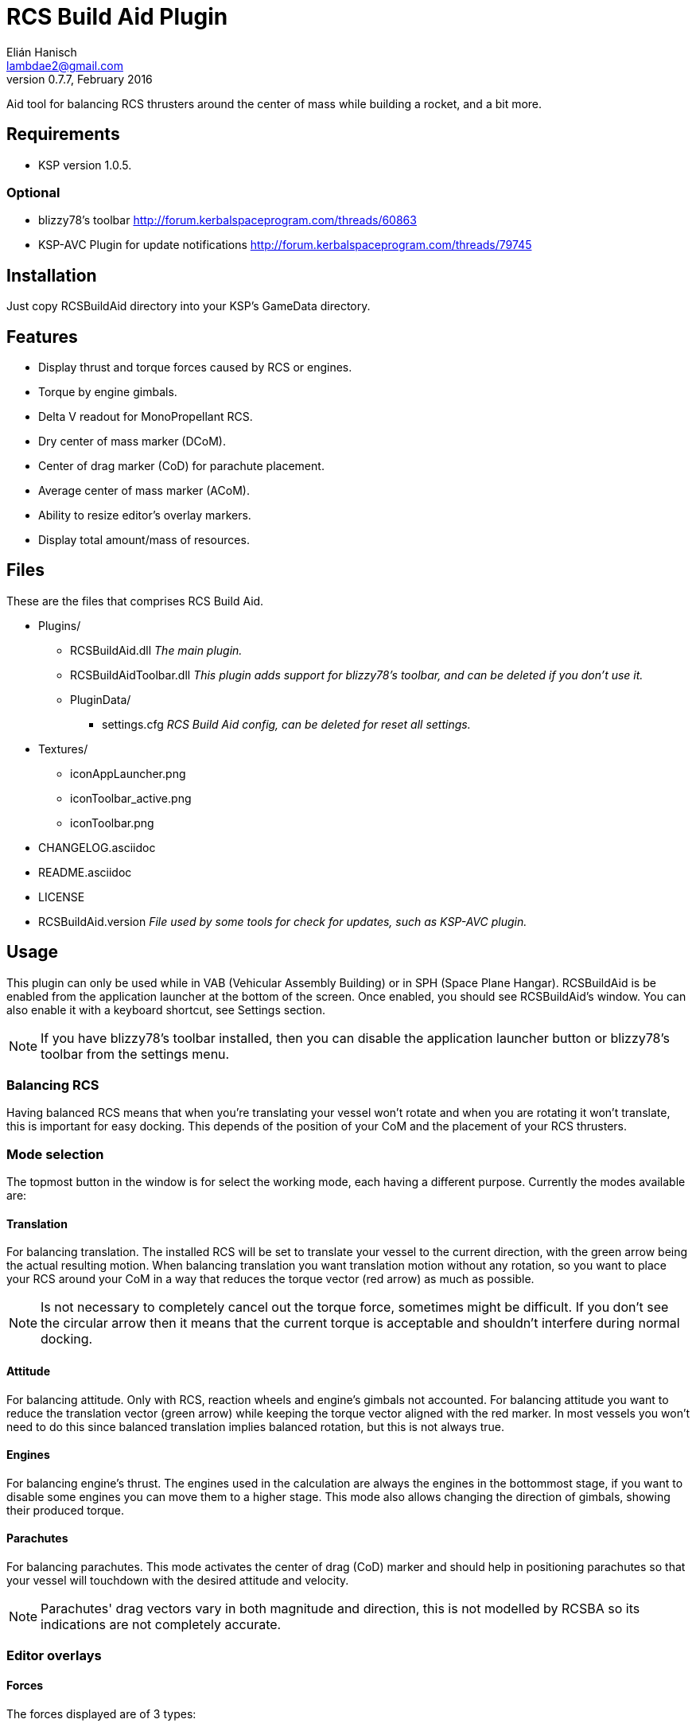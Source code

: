 RCS Build Aid Plugin
====================
Elián Hanisch <lambdae2@gmail.com>
v0.7.7, February 2016:

Aid tool for balancing RCS thrusters around the center of mass while building a
rocket, and a bit more.

Requirements
------------

* KSP version 1.0.5.

Optional
~~~~~~~~

* blizzy78's toolbar http://forum.kerbalspaceprogram.com/threads/60863
* KSP-AVC Plugin for update notifications http://forum.kerbalspaceprogram.com/threads/79745
 
Installation
------------

Just copy RCSBuildAid directory into your KSP's GameData directory. 

Features
--------

* Display thrust and torque forces caused by RCS or engines.
* Torque by engine gimbals.
* Delta V readout for MonoPropellant RCS.
* Dry center of mass marker (DCoM).
* Center of drag marker (CoD) for parachute placement.
* Average center of mass marker (ACoM).
* Ability to resize editor's overlay markers.
* Display total amount/mass of resources.

Files
-----

These are the files that comprises RCS Build Aid.

* Plugins/
** RCSBuildAid.dll _The main plugin._
** RCSBuildAidToolbar.dll _This plugin adds support for blizzy78's toolbar, and can be deleted if you don't use it._
** PluginData/
*** settings.cfg _RCS Build Aid config, can be deleted for reset all settings._
* Textures/
** iconAppLauncher.png
** iconToolbar_active.png
** iconToolbar.png
* CHANGELOG.asciidoc
* README.asciidoc
* LICENSE
* RCSBuildAid.version _File used by some tools for check for updates, such as KSP-AVC plugin._

Usage
-----

This plugin can only be used while in VAB (Vehicular Assembly Building) or in 
SPH (Space Plane Hangar). RCSBuildAid is be enabled from the application 
launcher at the bottom of the screen. Once enabled, you should see RCSBuildAid's
window. You can also enable it with a keyboard shortcut, see Settings section.

NOTE: If you have blizzy78's toolbar installed, then you can disable the 
application launcher button or blizzy78's toolbar from the settings menu.

Balancing RCS
~~~~~~~~~~~~~

Having balanced RCS means that when you're translating your vessel won't rotate 
and when you are rotating it won't translate, this is important for easy 
docking. This depends of the position of your CoM and the placement of your RCS 
thrusters.

Mode selection
~~~~~~~~~~~~~~

The topmost button in the window is for select the working mode, each having a 
different purpose. Currently the modes available are:

==== Translation

For balancing translation. The installed RCS will be set to translate your 
vessel to the current direction, with the green arrow being the actual resulting 
motion. When balancing translation you want translation motion without any 
rotation, so you want to place your RCS around your CoM in a way that reduces 
the torque vector (red arrow) as much as possible.

NOTE: Is not necessary to completely cancel out the torque force, sometimes 
might be difficult. If you don't see the circular arrow then it means that the
current torque is acceptable and shouldn't interfere during normal docking.

==== Attitude

For balancing attitude. Only with RCS, reaction wheels and engine's gimbals not 
accounted. For balancing attitude you want to reduce the translation vector 
(green arrow) while keeping the torque vector aligned with the red marker. In 
most vessels you won't need to do this since balanced translation implies 
balanced rotation, but this is not always true.

==== Engines

For balancing engine's thrust. The engines used in the calculation are always 
the engines in the bottommost stage, if you want to disable some engines you can 
move them to a higher stage.
This mode also allows changing the direction of gimbals, showing their produced
torque.

==== Parachutes

For balancing parachutes. This mode activates the center of drag (CoD) marker and
should help in positioning parachutes so that your vessel will touchdown with the
desired attitude and velocity.

NOTE: Parachutes' drag vectors vary in both magnitude and direction, this is not 
modelled by RCSBA so its indications are not completely accurate.

Editor overlays
~~~~~~~~~~~~~~~

==== Forces

The forces displayed are of 3 types:

Part forces::
Forces exerted by parts, they are colored cyan for RCS and yellow for engines.

Translation force or thrust::
Colored in green, represents the translation motion of your vessel, essentially 
your vessel's thrust. A small green triangle near the tip of the arrow indicates 
where it should be pointing ideally.

Torque force::
Colored in red, represents the resulting torque the thrusters are exerting into 
your vessel. The effect of this torque is represented by a circular arrow, 
which is proportional to the expected angular acceleration. 
When you see a red arrow, it means that in the current configuration and with 
the given input your vessel will try to rotate, however, depending of your 
vessel's mass and of its distribution this rotation might not be noticeable, 
you can gauge this with the circular arrow. Like in the translation force, a 
small red triangle would be indicating the ideal direction.

==== Markers

CoM::
The Center of Mass marker, colored yellow. You should be familiar with this 
one.

DCoM::
The Dry Center of Mass marker, colored red, indicates the center of mass for
your vessel without resources. Which resources to remove when the vessel is 
"dry" can be configured from the `Resources` settings.

ACoM::
This is the Average Center of Mass marker, colored orange, shows the middle 
point between the CoM and DCoM.

All forces are referenced to one of these markers, you select which one from the 
GUI. Checking how forces change depending of where your CoM is will help you to 
understand how to balance best your vessel, eg, for a vessel that docks with 
almost no fuel it would be best to balance RCS around the DCoM and ignore the 
CoM marker. If you want your vessel to be balanced in most situations you need 
to build your vessel in a way that keeps both center of masses as close as 
possible, or if you can't achieve this, balancing around the ACoM marker would 
be the best compromise.

CoD::
The Center of Drag, only enabled while in parachute mode. Shows the resultant
drag force.

User interface
~~~~~~~~~~~~~~

RCS Build Aid's window have several sections showing some information and 
options.

==== Select mode

Shows some information regarding the current mode in use, usually the thrust 
and torque magnitudes, and buttons for change the current direction and center 
of mass (CoM, DCoM or ACoM).

Torque::
    Torque magnitude.

Thrust::
    Thrust magnitude. In engine mode, there's a toggle for select between 
    thrust at vacuum or at sea level of the selected planet.

Reference::
    Active center of mass of the vessel, click for change.

Direction (Translation mode)::
    Current movement direction, click for change or use the shortcuts.

Rotation (Attitude and Engine modes)::
    Similar to direction, but for attitude changes. In Engine mode there
    will be an "R" button for reset gimbals position.

ΔV (Translation mode only)::
    Available delta velocity from RCS at current direction.

NOTE: The delta V readout has some issues, see Known issues section.

Burn time (Translation mode only)::
    Time RCS will last until running out of fuel at current direction.

Body (Engine mode only)::
    Selected body for TWR calculations, click for change.

TWR (Engine mode only)::
    Thrust to weigth ratio at sea level of the selected celestial body.

Vt (Parachute mode only)::
    Terminal velocity of the vessel for the selected planet and altitude.

==== Vessel mass

Shows some information regarding the mass of the vessel.

Wet Mass::
    Total mass of the fully fueled vessel.

Dry Mass/Fuel Mass::
    Mass of the vessel without fuel / Mass of the fuel, click in label to toggle.

==== Resources

Shows a list of resources currently in your vessel, displaying the total mass 
or the total amount of each (click in the "Mass" label for change the reading). 

You can select which resources should be used for calculating the DCoM position 
and the vessel's dry mass, disabled resources will be removed and enabled ones 
will remain. For example, if you want to know your vessel's mass and DCoM 
position when only the MonoPropellant is completely consumed, only disable the 
MonoPropellant.

==== Markers

Options for show, hide or change the size of the CoM markers.

==== Settings

You can open the settings menu from the small 's' button in the title bar of 
RCSBuildAid window.

Use application launcher:: 
    Disable/Enable RCSBuildAid's button in the application launcher.

Use blizzy's toolbar::
    Disable/Enable RCSBuildAid's button in blizzy's toolbar.

Show in Action Groups::
    Don't hide RCSBuildAid when switching to the action groups screen in the 
    editor.

Marker autoscaling::
    The CoM markers will change size depending of the camera distance (if you 
    get the camera closer to your vessel the markers will shrink).

Shortcut::
    Enable RCSBuildAid with a keyboard shortcut, disabled by default. You might
    assign any key but no key combinations. Using ESC disables it.

Keyboard shortcuts
~~~~~~~~~~~~~~~~~~

You can change direction from the GUI, or alternatively with the same keys for 
translating your vessel.

*For translation mode:*

[horizontal]
H :: Set direction towards fore (forward).
N :: Set direction towards aft (backward).
L :: Set direction towards starboard (right).
J :: Set direction towards port (left).
I :: Set direction towards ventral (down).
K :: Set direction towards dorsal (up).

*For Attitude and Engine mode:*

[horizontal]
H :: Set rotation to roll left.
N :: Set rotation to roll right.
L :: Set rotation to yaw right.
J :: Set rotation to yaw left.
I :: Set rotation to pitch down.
K :: Set rotation to pitch up.

NOTE: Using the keys when no mode is enabled will automatically enable 
translation or the last used mode. Setting the same direction twice disables
current mode.

Incompatible plugins
--------------------

This plugin will work only with parts using stock modules, such as `ModuleRCS` 
or `ModuleEngine`. Modded parts that use other modules will not be detected by
RCS Build Aid.

Known Issues
------------

* Delta V readout for RCS isn't very smart and only works for the stock RCS that
use monopropellant, there will be no dV readout if the RCS uses other fuel or a
different flow mode (like Vernor RCS).
* Parachute mode only works with stock aerodynamics and parachutes, will not work
with mods such as `FerramAerospaceResearch` and `RealChute`.

Compiling
---------

Make
~~~~

Before compiling with make, you need to create an enviroment variable pointing
KSP instalation:
 
 export KSPDIR=/home/user/KSP
 make


MonoDevelop
~~~~~~~~~~~

This project picks its references for a local directory for avoid commiting the 
absolute path of library files into the repository. So if you want this project 
to find its references without changing any project files you have create a 
local directory named `Libraries` and copy (or symlink) the directory `Managed` 
from a KSP install and `Toolbar.dll` from blizzy78's toolbar mod (if you wish to 
compile `RCSBuildAidToolbar.dll`).

  Libraries\
    Managed -> ${KSP_DIR}/KSP_Data/Managed
    Toolbar.dll -> ${KSP_DIR}/GameData/000_Toolbar/Toolbar.dll

Reporting Bugs
--------------

You can report bugs or issues directly to GitHub:
https://github.com/m4v/RCSBuildAid/issues

Links
-----

Curse site:
http://curse.com/project/220602

Repository in GitHub:
https://github.com/m4v/RCSBuildAid

Forum thread:
http://forum.kerbalspaceprogram.com/threads/35996

License
-------

This plugin is distributed under the terms of the LGPLv3.

---------------------------------------
This program is free software: you can redistribute it and/or modify
it under the terms of the GNU Lesser General Public License as published by
the Free Software Foundation, either version 3 of the License, or
(at your option) any later version.

This program is distributed in the hope that it will be useful,
but WITHOUT ANY WARRANTY; without even the implied warranty of
MERCHANTABILITY or FITNESS FOR A PARTICULAR PURPOSE.  See the
GNU Lesser General Public License for more details.

You should have received a copy of the GNU Lesser General Public License
along with this program.  If not, see <http://www.gnu.org/licenses/>.
---------------------------------------

